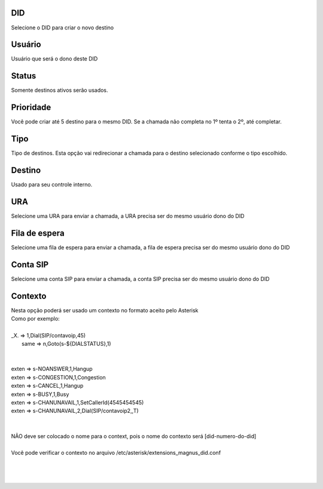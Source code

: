 
.. _diddestination-id-did:

DID
---

| Selecione o DID para criar o novo destino




.. _diddestination-id-user:

Usuário
--------

| Usuário que será o dono deste DID




.. _diddestination-activated:

Status
------

| Somente destinos ativos serão usados.




.. _diddestination-priority:

Prioridade
----------

| Você pode criar até 5 destino para o mesmo DID. Se a chamada não completa no 1º tenta o 2º, até completar. 




.. _diddestination-voip-call:

Tipo
----

| Tipo de destinos. Esta opção vai redirecionar a chamada para o destino selecionado conforme o tipo escolhido.




.. _diddestination-destination:

Destino
-------

| Usado para seu controle interno.




.. _diddestination-id-ivr:

URA
---

| Selecione uma URA para enviar a chamada, a URA precisa ser do mesmo usuário dono do DID




.. _diddestination-id-queue:

Fila de espera
--------------

| Selecione uma fila de espera para enviar a chamada, a fila de espera precisa ser do mesmo usuário dono do DID




.. _diddestination-id-sip:

Conta SIP
---------

| Selecione uma conta SIP para enviar a chamada, a conta SIP precisa ser do mesmo usuário dono do DID




.. _diddestination-context:

Contexto
--------

| Nesta opção poderá ser usado um contexto no formato aceito pelo Asterisk
| Como por exemplo:
| 
| _X. => 1,Dial(SIP/contavoip,45)
|     same => n,Goto(s-\${DIALSTATUS},1)
| 
| 
| exten => s-NOANSWER,1,Hangup
| exten => s-CONGESTION,1,Congestion
| exten => s-CANCEL,1,Hangup
| exten => s-BUSY,1,Busy
| exten => s-CHANUNAVAIL,1,SetCallerId(4545454545)
| exten => s-CHANUNAVAIL,2,Dial(SIP/contavoip2,,T)
| 
| 
| NÃO deve ser colocado o nome para o context, pois o nome do contexto será [did-numero-do-did]
| 
| Você pode verificar o contexto no arquivo /etc/asterisk/extensions_magnus_did.conf
| 
| 
|     



